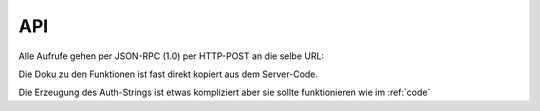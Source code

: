 .. sn_rpc_api:

API
======================
   

Alle Aufrufe gehen per JSON-RPC (1.0) per HTTP-POST an die selbe URL:

.. http:post:: https://www.scoutnet.de/jsonrpc/server.php

Die Doku zu den Funktionen ist fast direkt kopiert aus dem Server-Code.

.. js:function:: get_data_by_global_id(global_id [, query])

	Return Data
	 
	:param array|string global_id:	Global id for which we want elements
	:param object query:		:ref:`sn_rpc_query` to filter the elements
	:returns: Elemente als Attribute eines Objects - die Namen sind zusammengesetzt aus :ref:`sn_rpc_typen` und IDs
	
.. js:function:: checkPermission(type, global_id, username, auth)

	Checks if user has permission for object
	
	:param string type: 			type of the record
	:param integer global_id:		global Id of the object to check for
	:param string username:		username of the User
	:param string auth:			JSON-serialized array containing the a timestamp and two hashes(sha1 and md5) of the three other parameters which is encrypted with AES-CBC with the Users Api key and IV=1234567890123456
	 
	:return: 0 if object is stored, 1 if user is not allow, 2 if an other error occured


.. js:function:: requestPermission(type, global_id, username, auth)
	
	Request permission for object
	
	:param string 	type:		Type of Record
	:param integer	global_id:	Global id of Object to request for
	:param string	username:	Username
	:param string	auth:		JSON-serialized array containing the a timestamp and two hashes(sha1 and md5) of the three other parameters which is encrypted with AES-CBC with the Users Api key and IV=1234567890123456

	:return: 0 if object is stored

.. js:function:: setData(type,id,object,username,auth
	
	Writes Data to scoutnet
	
	:param string  type:     this is the type of the record
	:param integer id:       the unique id of the object (if this is -1 the object is created)
	:param object  object:   the object itself
	:param string  username: the username of the user
	:param string  auth:     JSON-serialized array containing the a timestamp and two hashes(sha1 and md5) of the four other parameters which is encrypted with AES-CBC with the Users Api key and IV=1234567890123456
	
	:return: 0 if object is stored, 1 if user is not allow, 2 if an other error occured

.. js:function:: deleteObject(type,global_id,id,username,auth)
	
	Deletes object from scoutnet
	
	:param string  type:     this is the type of the record
	:param integer global_id: the global id for the object
	:param integer id:       the unique id of the object
	:param string  username: the username of the user
	:param string  auth:     JSON-serialized array containing the a timestamp and two hashes(sha1 and md5) of the three other parameters which is encrypted with AES-CBC with the Users Api key and IV=1234567890123456
	
	:return: 0 if object is stored, 1 if user is not allow, 2 if an other error occured
	
	

	
Die Erzeugung des Auth-Strings ist etwas kompliziert aber sie sollte funktionieren wie im :ref:`code`

